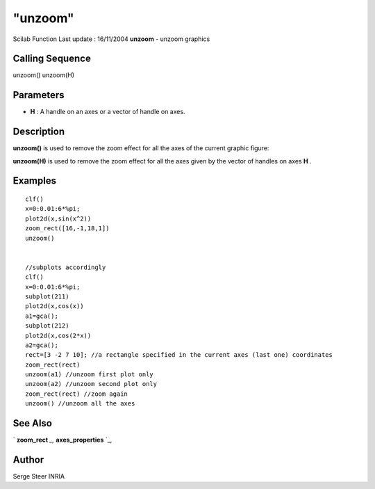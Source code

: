 ====
"unzoom"
====

Scilab Function Last update : 16/11/2004
**unzoom** - unzoom graphics



Calling Sequence
~~~~~~~~~~~~~~~~

unzoom()
unzoom(H)




Parameters
~~~~~~~~~~


+ **H** : A handle on an axes or a vector of handle on axes.




Description
~~~~~~~~~~~

**unzoom()** is used to remove the zoom effect for all the axes of the
current graphic figure:

**unzoom(H)** is used to remove the zoom effect for all the axes given
by the vector of handles on axes **H** .



Examples
~~~~~~~~


::

    
        clf()
        x=0:0.01:6*%pi;
        plot2d(x,sin(x^2))
        zoom_rect([16,-1,18,1])
        unzoom()
    
    
        //subplots accordingly
        clf()
        x=0:0.01:6*%pi;
        subplot(211)
        plot2d(x,cos(x))
        a1=gca();
        subplot(212)
        plot2d(x,cos(2*x))
        a2=gca();
        rect=[3 -2 7 10]; //a rectangle specified in the current axes (last one) coordinates
        zoom_rect(rect) 
        unzoom(a1) //unzoom first plot only
        unzoom(a2) //unzoom second plot only
        zoom_rect(rect) //zoom again
        unzoom() //unzoom all the axes
    




See Also
~~~~~~~~

` **zoom_rect** `_,` **axes_properties** `_,



Author
~~~~~~

Serge Steer INRIA

.. _
      : ://./graphics/axes_properties.htm
.. _
      : ://./graphics/zoom_rect.htm


